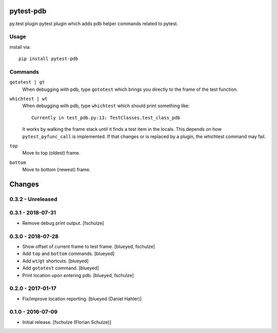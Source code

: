 pytest-pdb
==========

py.test plugin pytest plugin which adds pdb helper commands related to pytest.

Usage
-----

install via::

    pip install pytest-pdb

Commands
--------

``gototest | gt``
    When debugging with pdb, type ``gototest`` which brings you directly to
    the frame of the test function.


``whichtest | wt``
    When debugging with pdb, type ``whichtest`` which should print something like::

        Currently in test_pdb.py:13: TestClasses.test_class_pdb

    It works by walking the frame stack until it finds a test item in the locals.
    This depends on how ``pytest_pyfunc_call`` is implemented.
    If that changes or is replaced by a plugin, the whichtest command may fail.


``top``
     Move to top (oldest) frame.


``bottom``
     Move to bottom (newest) frame.


Changes
=======

0.3.2 - Unreleased
------------------



0.3.1 - 2018-07-31
------------------

- Remove debug print output.
  [fschulze]


0.3.0 - 2018-07-28
------------------

- Show offset of current frame to test frame.
  [blueyed, fschulze]

- Add ``top`` and ``bottom`` commands.
  [blueyed]

- Add ``wt``/``gt`` shortcuts.
  [blueyed]

- Add ``gototest`` command.
  [blueyed]

- Print location upon entering pdb.
  [blueyed, fschulze]


0.2.0 - 2017-01-17
------------------

- Fix/improve location reporting.
  [blueyed (Daniel Hahler)]


0.1.0 - 2016-07-09
------------------

- Initial release.
  [fschulze (Florian Schulze)]
